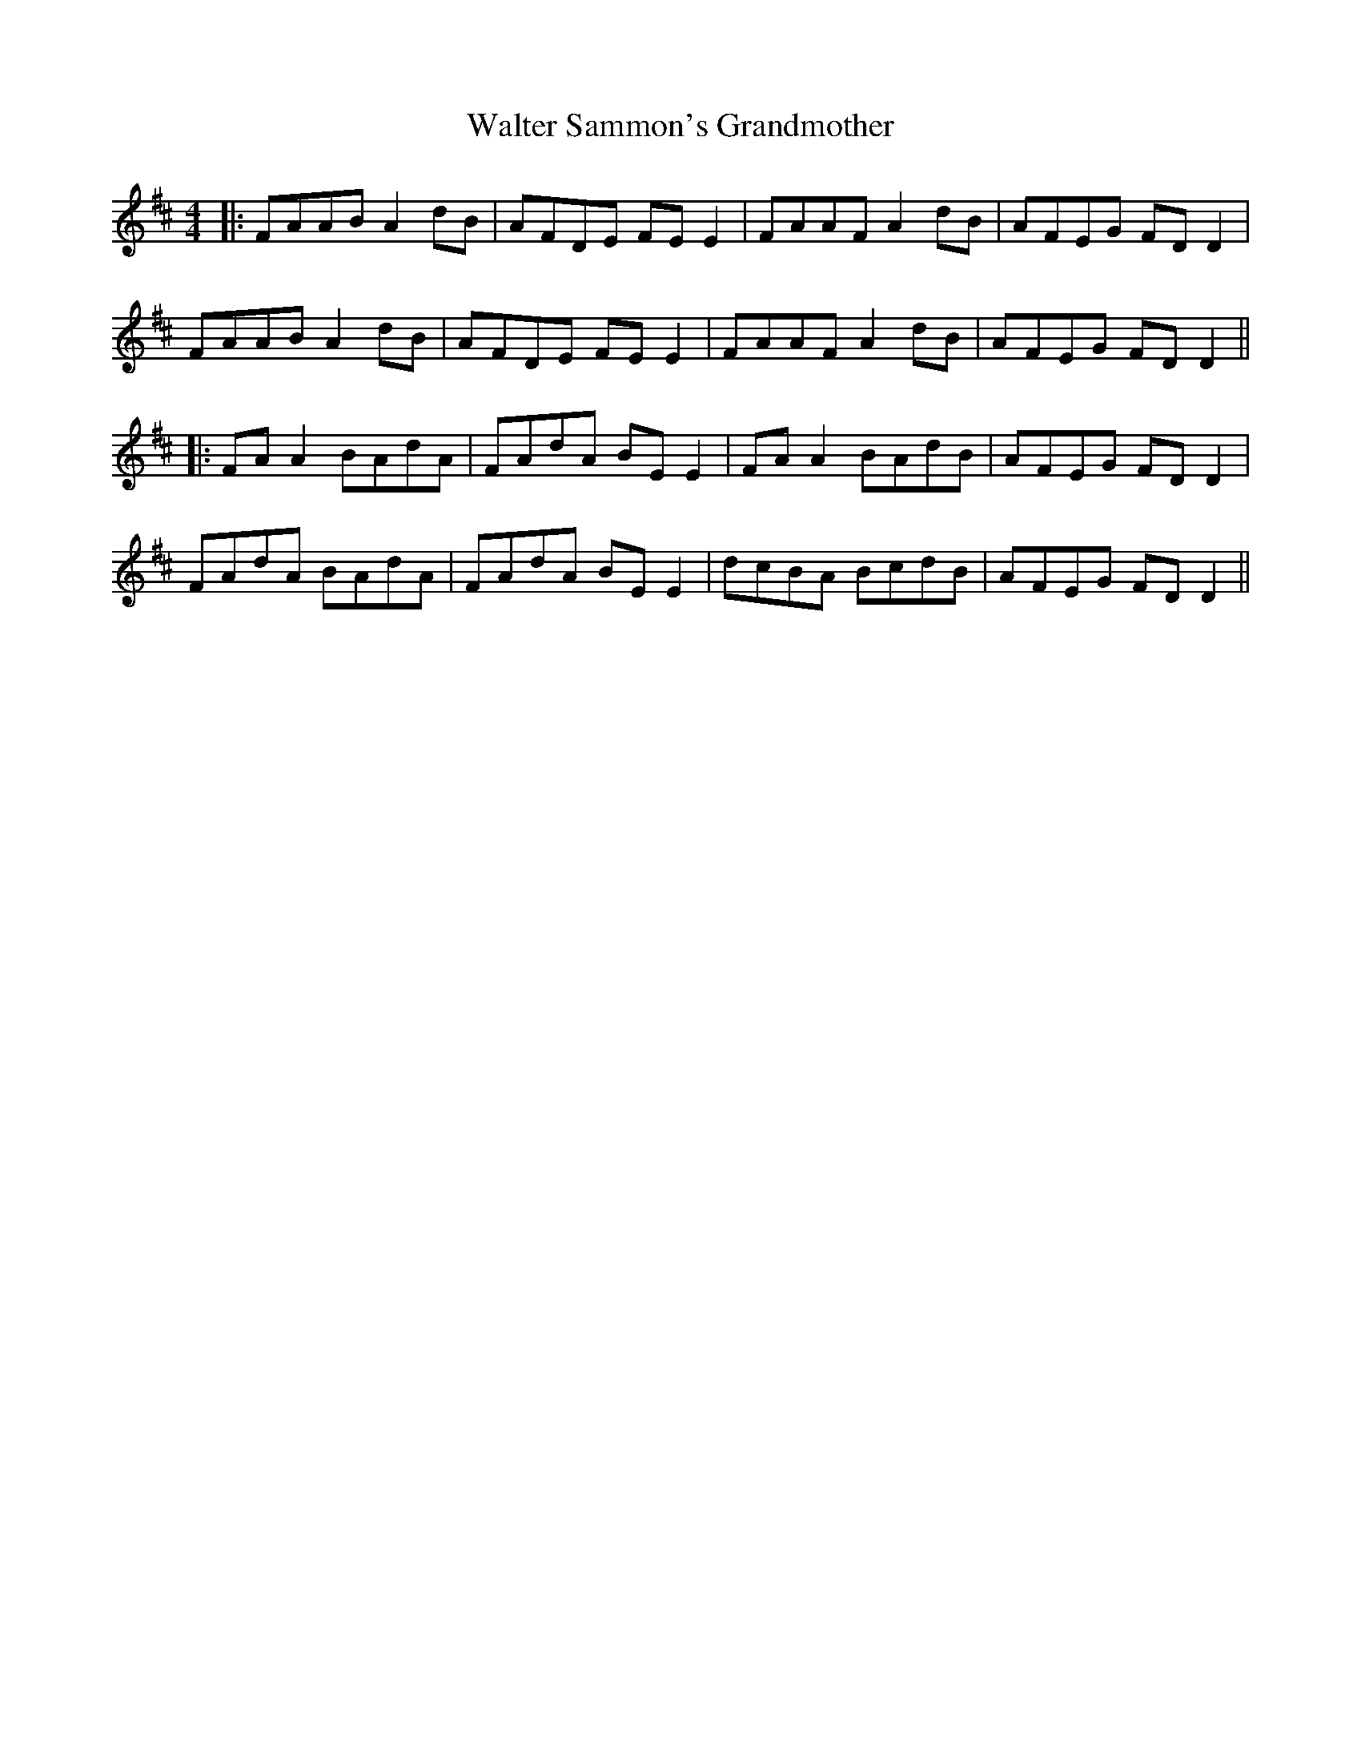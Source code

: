X: 4
T: Walter Sammon's Grandmother
Z: JACKB
S: https://thesession.org/tunes/1701#setting15122
R: reel
M: 4/4
L: 1/8
K: Dmaj
|:FAAB A2 dB|AFDE FE E2|FAAF A2 dB|AFEG FD D2|FAAB A2 dB|AFDE FE E2|FAAF A2 dB|AFEG FD D2|||:FA A2 BAdA|FAdA BE E2|FA A2 BAdB|AFEG FD D2|FAdA BAdA|FAdA BE E2|dcBA BcdB|AFEG FD D2||
